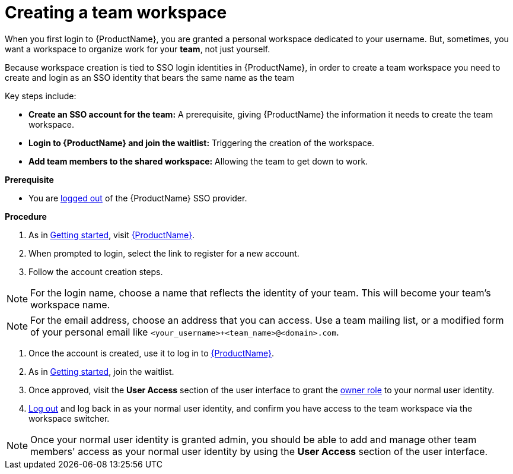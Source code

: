 = Creating a team workspace

When you first login to {ProductName}, you are granted a personal workspace dedicated to your username. But, sometimes, you want a workspace to organize work for your *team*, not just yourself.

Because workspace creation is tied to SSO login identities in {ProductName}, in order to create a team workspace you need to create and login as an SSO identity that bears the same name as the team

Key steps include:

* **Create an SSO account for the team:** A prerequisite, giving {ProductName} the information it needs to create the team workspace.
* **Login to {ProductName} and join the waitlist:** Triggering the creation of the workspace.
* **Add team members to the shared workspace:** Allowing the team to get down to work.

.**Prerequisite**

* You are link:https://www.redhat.com/wapps/ugc/sso/logout[logged out] of the {ProductName} SSO provider.

.**Procedure**

. As in xref:getting-started/get-started.adoc[Getting started], visit https://console.redhat.com/preview/hac/application-pipeline[{ProductName}].
. When prompted to login, select the link to register for a new account.
. Follow the account creation steps.

NOTE: For the login name, choose a name that reflects the identity of your team. This will become your team's workspace name.

NOTE: For the email address, choose an address that you can access. Use a team mailing list, or a modified form of your personal email like `<your_username>+<team_name>@<domain>.com`.

. Once the account is created, use it to log in to https://console.redhat.com/preview/hac/application-pipeline[{ProductName}].
. As in xref:getting-started/get-started.adoc[Getting started], join the waitlist.
. Once approved, visit the *User Access* section of the user interface to grant the xref:getting-started/roles_permissions.adoc[owner role] to your normal user identity.
. link:https://www.redhat.com/wapps/ugc/sso/logout[Log out] and log back in as your normal user identity, and confirm you have access to the team workspace via the workspace switcher.

NOTE: Once your normal user identity is granted admin, you should be able to add and manage other team members' access as your normal user identity by using the *User Access* section of the user interface.
